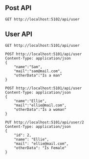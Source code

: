 ** Post API
#+begin_src restclient
GET http://localhost:5102/api/user
#+end_src


** User API
#+begin_src restclient
GET http://localhost:5101/api/user
#+end_src

#+RESULTS:
#+BEGIN_SRC js
[
  {
    "id": 1,
    "name": "Sam",
    "mail": "sam@mail.com",
    "otherData": "Is a man"
  },
  {
    "id": 2,
    "name": "Ellie",
    "mail": "ellie@mail.com",
    "otherData": "Is Female"
  },
  {
    "id": 3,
    "name": "Ellie",
    "mail": "ellie@mail.com",
    "otherData": "Is a woman"
  }
]
// GET http://localhost:5101/api/user
// HTTP/1.1 200 OK
// Date: Sun, 23 May 2021 15:09:55 GMT
// Content-Type: application/json; charset=utf-8
// Server: Kestrel
// Transfer-Encoding: chunked
// Request duration: 0.536366s
#+END_SRC


#+begin_src restclient
POST http://localhost:5101/api/user
Content-Type: application/json
{
    "name":"Sam",
    "mail":"sam@mail.com",
    "otherData":"Is a man"
}
#+end_src

#+RESULTS:
#+BEGIN_SRC js
// POST http://localhost:5101/api/user
// HTTP/1.1 500 Internal Server Error
// Date: Fri, 21 May 2021 21:03:22 GMT
// Server: Kestrel
// Content-Length: 0
// Request duration: 0.019246s
#+END_SRC

#+begin_src restclient
POST http://localhost:5101/api/user
Content-Type: application/json
{
    "name":"Ellie",
    "mail":"ellie@mail.com",
    "otherData":"Is a woman"
}
#+end_src


#+begin_src restclient
PUT http://localhost:5101/api/user/2
Content-Type: application/json
{
    "id": 2,
    "name": "Ellie",
    "mail": "ellie@mail.com",
    "otherData": "Is Female"
}
#+end_src

#+RESULTS:
#+BEGIN_SRC js
// PUT http://localhost:5101/api/user/2
// HTTP/1.1 204 No Content
// Date: Fri, 21 May 2021 21:06:11 GMT
// Server: Kestrel
// Request duration: 0.034393s
#+END_SRC

